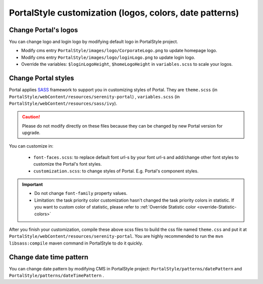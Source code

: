 .. _customization-portal-logos-and-colors:

PortalStyle customization (logos, colors, date patterns)
========================================================

.. _customization-portal-logos-and-colors-change-portal-logos:

Change Portal's logos
---------------------

You can change logo and login logo by modifying default logo in
PortalStyle project.

-  Modify cms entry ``PortalStyle/images/logo/CorporateLogo.png`` to
   update homepage logo.

-  Modify cms entry ``PortalStyle/images/logo/loginLogo.png`` to update
   login logo.

-  Override the variables: ``$loginLogoHeight``, ``$homeLogoHeight`` in
   ``variables.scss`` to scale your logos.

.. _customization-portal-logos-and-colors-change-portal-background:

Change Portal styles
--------------------

Portal applies `SASS <https://sass-lang.com/>`__ framework to support
you in customizing styles of Portal. They are ``theme.scss`` 
(in ``PortalStyle/webContent/resources/serenity-portal``)
, ``variables.scss`` (in 
``PortalStyle/webContent/resources/sass/ivy``).

.. caution:: Please do not modify directly on these files because they can be changed by new Portal version for upgrade.

You can customize in:

   - ``font-faces.scss``: to replace default font url-s by your font url-s and add/change other font styles to customize the Portal's font styles.

   - ``customization.scss``: to change styles of Portal. E.g. Portal's component styles.

.. important::
   - Do not change ``font-family`` property values.
   - Limitation: the task priority color customization hasn't changed the task priority colors in statistic.
     If you want to custom color of statistic, please refer to :ref:`Override Statistic color <override-Statistic-colors>`

After you finish your customization, compile these above scss files to
build the css file named ``theme.css`` and put it at
``PortalStyle/webContent/resources/serenity-portal``.
You are highly recommended to run the ``mvn libsass:compile`` maven
command in PortalStyle to do it quickly.

.. _customization-portal-logos-and-colors-changedatepatterns:

Change date time pattern
------------------------

You can change date pattern by modifying CMS in PortalStyle project:
``PortalStyle/patterns/datePattern`` and
``PortalStyle/patterns/dateTimePattern`` .
